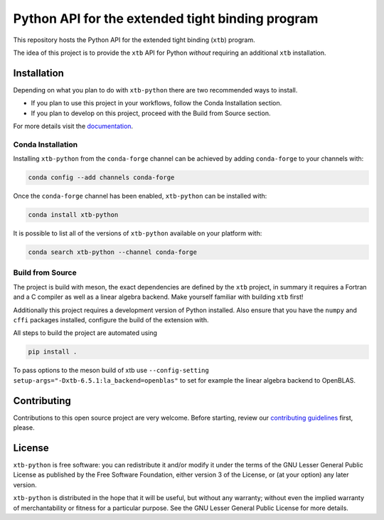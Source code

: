 Python API for the extended tight binding program
=================================================

.. image:: https://img.shields.io/conda/vn/conda-forge/xtb-python.svg
   :alt: Conda Version
   :target: https://anaconda.org/conda-forge/xtb-python
.. image:: https://img.shields.io/github/license/grimme-lab/xtb-python
   :alt: License
   :target: COPYING.LESSER
.. image:: https://readthedocs.org/projects/xtb-python/badge/?version=latest
   :alt: Documentation Status
   :target: https://xtb-python.readthedocs.io/en/latest/?badge=latest
.. image:: https://img.shields.io/lgtm/grade/python/g/grimme-lab/xtb-python.svg
   :alt: LGTM
   :target: https://lgtm.com/projects/g/grimme-lab/xtb-python/context:python
.. image:: https://codecov.io/gh/grimme-lab/xtb-python/branch/main/graph/badge.svg
   :alt: Codecov
   :target: https://codecov.io/gh/grimme-lab/xtb-python

This repository hosts the Python API for the extended tight binding (``xtb``) program.

The idea of this project is to provide the ``xtb`` API for Python *without*
requiring an additional ``xtb`` installation.


Installation
------------

Depending on what you plan to do with ``xtb-python`` there are two recommended
ways to install.

* If you plan to use this project in your workflows, follow the 
  Conda Installation section.
* If you plan to develop on this project, proceed
  with the Build from Source section.

For more details visit the `documentation <https://xtb-python.readthedocs.io/en/latest/installation.html>`_.


Conda Installation
~~~~~~~~~~~~~~~~~~

Installing ``xtb-python`` from the ``conda-forge`` channel can be achieved by adding ``conda-forge`` to your channels with:

.. code::

   conda config --add channels conda-forge

Once the ``conda-forge`` channel has been enabled, ``xtb-python`` can be installed with:

.. code::

   conda install xtb-python

It is possible to list all of the versions of ``xtb-python`` available on your platform with:

.. code::

   conda search xtb-python --channel conda-forge


Build from Source
~~~~~~~~~~~~~~~~~

The project is build with meson, the exact dependencies are defined by the ``xtb``
project, in summary it requires a Fortran and a C compiler as well as a
linear algebra backend. Make yourself familiar with building ``xtb`` first!

Additionally this project requires a development version of Python installed.
Also ensure that you have the ``numpy`` and ``cffi`` packages installed,
configure the build of the extension with.

All steps to build the project are automated using

.. code::

   pip install .

To pass options to the meson build of xtb use ``--config-setting setup-args="-Dxtb-6.5.1:la_backend=openblas"`` to set for example the linear algebra backend to OpenBLAS.


Contributing
------------

Contributions to this open source project are very welcome. Before starting,
review our `contributing guidelines <CONTRIBUTING.rst>`_ first, please.


License
-------

``xtb-python`` is free software: you can redistribute it and/or modify it under
the terms of the GNU Lesser General Public License as published by
the Free Software Foundation, either version 3 of the License, or
(at your option) any later version.

``xtb-python`` is distributed in the hope that it will be useful,
but without any warranty; without even the implied warranty of
merchantability or fitness for a particular purpose.  See the
GNU Lesser General Public License for more details.
